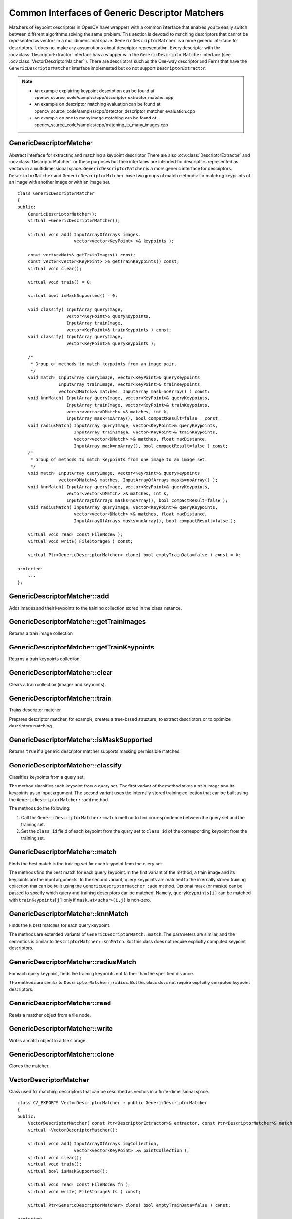 Common Interfaces of Generic Descriptor Matchers
================================================

.. highlight:: cpp

Matchers of keypoint descriptors in OpenCV have wrappers with a common interface that enables you to easily switch
between different algorithms solving the same problem. This section is devoted to matching descriptors
that cannot be represented as vectors in a multidimensional space. ``GenericDescriptorMatcher`` is a more generic interface for descriptors. It does not make any assumptions about descriptor representation.
Every descriptor with the
:ocv:class:`DescriptorExtractor` interface has a wrapper with the ``GenericDescriptorMatcher`` interface (see
:ocv:class:`VectorDescriptorMatcher` ).
There are descriptors such as the One-way descriptor and Ferns that have the ``GenericDescriptorMatcher`` interface implemented but do not support ``DescriptorExtractor``.

.. note::

   * An example explaining keypoint description can be found at opencv_source_code/samples/cpp/descriptor_extractor_matcher.cpp
   * An example on descriptor matching evaluation can be found at opencv_source_code/samples/cpp/detector_descriptor_matcher_evaluation.cpp
   * An example on one to many image matching can be found at opencv_source_code/samples/cpp/matching_to_many_images.cpp

GenericDescriptorMatcher
------------------------
.. ocv:class:: GenericDescriptorMatcher

Abstract interface for extracting and matching a keypoint descriptor. There are also :ocv:class:`DescriptorExtractor` and :ocv:class:`DescriptorMatcher` for these purposes but their interfaces are intended for descriptors represented as vectors in a multidimensional space. ``GenericDescriptorMatcher`` is a more generic interface for descriptors. ``DescriptorMatcher`` and ``GenericDescriptorMatcher`` have two groups of match methods: for matching keypoints of an image with another image or with an image set. ::

    class GenericDescriptorMatcher
    {
    public:
        GenericDescriptorMatcher();
        virtual ~GenericDescriptorMatcher();

        virtual void add( InputArrayOfArrays images,
                          vector<vector<KeyPoint> >& keypoints );

        const vector<Mat>& getTrainImages() const;
        const vector<vector<KeyPoint> >& getTrainKeypoints() const;
        virtual void clear();

        virtual void train() = 0;

        virtual bool isMaskSupported() = 0;

        void classify( InputArray queryImage,
                       vector<KeyPoint>& queryKeypoints,
                       InputArray trainImage,
                       vector<KeyPoint>& trainKeypoints ) const;
        void classify( InputArray queryImage,
                       vector<KeyPoint>& queryKeypoints );

        /*
         * Group of methods to match keypoints from an image pair.
         */
        void match( InputArray queryImage, vector<KeyPoint>& queryKeypoints,
                    InputArray trainImage, vector<KeyPoint>& trainKeypoints,
                    vector<DMatch>& matches, InputArray mask=noArray() ) const;
        void knnMatch( InputArray queryImage, vector<KeyPoint>& queryKeypoints,
                       InputArray trainImage, vector<KeyPoint>& trainKeypoints,
                       vector<vector<DMatch> >& matches, int k,
                       InputArray mask=noArray(), bool compactResult=false ) const;
        void radiusMatch( InputArray queryImage, vector<KeyPoint>& queryKeypoints,
                          InputArray trainImage, vector<KeyPoint>& trainKeypoints,
                          vector<vector<DMatch> >& matches, float maxDistance,
                          InputArray mask=noArray(), bool compactResult=false ) const;
        /*
         * Group of methods to match keypoints from one image to an image set.
         */
        void match( InputArray queryImage, vector<KeyPoint>& queryKeypoints,
                    vector<DMatch>& matches, InputArrayOfArrays masks=noArray() );
        void knnMatch( InputArray queryImage, vector<KeyPoint>& queryKeypoints,
                       vector<vector<DMatch> >& matches, int k,
                       InputArrayOfArrays masks=noArray(), bool compactResult=false );
        void radiusMatch( InputArray queryImage, vector<KeyPoint>& queryKeypoints,
                          vector<vector<DMatch> >& matches, float maxDistance,
                          InputArrayOfArrays masks=noArray(), bool compactResult=false );

        virtual void read( const FileNode& );
        virtual void write( FileStorage& ) const;

        virtual Ptr<GenericDescriptorMatcher> clone( bool emptyTrainData=false ) const = 0;

    protected:
        ...
    };




GenericDescriptorMatcher::add
---------------------------------
Adds images and their keypoints to the training collection stored in the class instance.

.. ocv:function:: void GenericDescriptorMatcher::add( InputArrayOfArrays images,                        vector<vector<KeyPoint> >& keypoints )

    :param images: Image collection.

    :param keypoints: Point collection. It is assumed that ``keypoints[i]``  are keypoints detected in the image  ``images[i]`` .



GenericDescriptorMatcher::getTrainImages
--------------------------------------------
Returns a train image collection.

.. ocv:function:: const vector<Mat>& GenericDescriptorMatcher::getTrainImages() const



GenericDescriptorMatcher::getTrainKeypoints
-----------------------------------------------
Returns a train keypoints collection.

.. ocv:function:: const vector<vector<KeyPoint> >&  GenericDescriptorMatcher::getTrainKeypoints() const



GenericDescriptorMatcher::clear
-----------------------------------
Clears a train collection (images and keypoints).

.. ocv:function:: void GenericDescriptorMatcher::clear()



GenericDescriptorMatcher::train
-----------------------------------
Trains descriptor matcher

.. ocv:function:: void GenericDescriptorMatcher::train()

Prepares descriptor matcher, for example, creates a tree-based structure, to extract descriptors or to optimize descriptors matching.


GenericDescriptorMatcher::isMaskSupported
---------------------------------------------
Returns ``true`` if a generic descriptor matcher supports masking permissible matches.

.. ocv:function:: bool GenericDescriptorMatcher::isMaskSupported()



GenericDescriptorMatcher::classify
--------------------------------------
Classifies keypoints from a query set.

.. ocv:function:: void GenericDescriptorMatcher::classify(  InputArray queryImage,           vector<KeyPoint>& queryKeypoints,           InputArray trainImage,           vector<KeyPoint>& trainKeypoints ) const

.. ocv:function:: void GenericDescriptorMatcher::classify( InputArray queryImage,           vector<KeyPoint>& queryKeypoints )

    :param queryImage: Query image.

    :param queryKeypoints: Keypoints from a query image.

    :param trainImage: Train image.

    :param trainKeypoints: Keypoints from a train image.

The method classifies each keypoint from a query set. The first variant of the method takes a train image and its keypoints as an input argument. The second variant uses the internally stored training collection that can be built using the ``GenericDescriptorMatcher::add`` method.

The methods do the following:

#.
    Call the ``GenericDescriptorMatcher::match`` method to find correspondence between the query set and the training set.

#.
    Set the ``class_id`` field of each keypoint from the query set to ``class_id`` of the corresponding keypoint from the training set.



GenericDescriptorMatcher::match
-----------------------------------
Finds the best match in the training set for each keypoint from the query set.

.. ocv:function:: void GenericDescriptorMatcher::match(InputArray queryImage, vector<KeyPoint>& queryKeypoints, InputArray trainImage, vector<KeyPoint>& trainKeypoints, vector<DMatch>& matches, InputArray mask=noArray() ) const

.. ocv:function:: void GenericDescriptorMatcher::match( InputArray queryImage, vector<KeyPoint>& queryKeypoints, vector<DMatch>& matches, InputArrayOfArrays masks=noArray() )

    :param queryImage: Query image.

    :param queryKeypoints: Keypoints detected in  ``queryImage`` .

    :param trainImage: Train image. It is not added to a train image collection  stored in the class object.

    :param trainKeypoints: Keypoints detected in  ``trainImage`` . They are not added to a train points collection stored in the class object.

    :param matches: Matches. If a query descriptor (keypoint) is masked out in  ``mask`` ,  match is added for this descriptor. So,  ``matches``  size may be smaller than the query keypoints count.

    :param mask: Mask specifying permissible matches between an input query and train keypoints.

    :param masks: Set of masks. Each  ``masks[i]``  specifies permissible matches between input query keypoints and stored train keypoints from the i-th image.

The methods find the best match for each query keypoint. In the first variant of the method, a train image and its keypoints are the input arguments. In the second variant, query keypoints are matched to the internally stored training collection that can be built using the ``GenericDescriptorMatcher::add`` method.     Optional mask (or masks) can be passed to specify which query and training descriptors can be matched. Namely, ``queryKeypoints[i]`` can be matched with ``trainKeypoints[j]`` only if ``mask.at<uchar>(i,j)`` is non-zero.



GenericDescriptorMatcher::knnMatch
--------------------------------------
Finds the ``k`` best matches for each query keypoint.

.. ocv:function:: void GenericDescriptorMatcher::knnMatch(           InputArray queryImage, vector<KeyPoint>& queryKeypoints,      InputArray trainImage, vector<KeyPoint>& trainKeypoints,      vector<vector<DMatch> >& matches, int k,       InputArray mask=noArray(), bool compactResult=false ) const

.. ocv:function:: void GenericDescriptorMatcher::knnMatch(           InputArray queryImage, vector<KeyPoint>& queryKeypoints,      vector<vector<DMatch> >& matches, int k,       InputArrayOfArrays masks=noArray(),       bool compactResult=false )

The methods are extended variants of ``GenericDescriptorMatch::match``. The parameters are similar, and the semantics is similar to ``DescriptorMatcher::knnMatch``. But this class does not require explicitly computed keypoint descriptors.



GenericDescriptorMatcher::radiusMatch
-----------------------------------------
For each query keypoint, finds the training keypoints not farther than the specified distance.

.. ocv:function:: void GenericDescriptorMatcher::radiusMatch(           InputArray queryImage, vector<KeyPoint>& queryKeypoints,      InputArray trainImage, vector<KeyPoint>& trainKeypoints,      vector<vector<DMatch> >& matches, float maxDistance,       InputArray mask=noArray(), bool compactResult=false ) const

.. ocv:function:: void GenericDescriptorMatcher::radiusMatch(           InputArray queryImage, vector<KeyPoint>& queryKeypoints,      vector<vector<DMatch> >& matches, float maxDistance,       InputArrayOfArrays masks=noArray(),       bool compactResult=false )

The methods are similar to ``DescriptorMatcher::radius``. But this class does not require explicitly computed keypoint descriptors.



GenericDescriptorMatcher::read
----------------------------------
Reads a matcher object from a file node.

.. ocv:function:: void GenericDescriptorMatcher::read( const FileNode& fn )



GenericDescriptorMatcher::write
-----------------------------------
Writes a match object to a file storage.

.. ocv:function:: void GenericDescriptorMatcher::write( FileStorage& fs ) const


GenericDescriptorMatcher::clone
-----------------------------------
Clones the matcher.

.. ocv:function:: Ptr<GenericDescriptorMatcher> GenericDescriptorMatcher::clone( bool emptyTrainData=false ) const

    :param emptyTrainData: If ``emptyTrainData`` is false, the method creates a deep copy of the object, that is, copies
            both parameters and train data. If ``emptyTrainData`` is true, the method creates an object copy with the current parameters
            but with empty train data.


VectorDescriptorMatcher
-----------------------
.. ocv:class:: VectorDescriptorMatcher : public GenericDescriptorMatcher

Class used for matching descriptors that can be described as vectors in a finite-dimensional space. ::

    class CV_EXPORTS VectorDescriptorMatcher : public GenericDescriptorMatcher
    {
    public:
        VectorDescriptorMatcher( const Ptr<DescriptorExtractor>& extractor, const Ptr<DescriptorMatcher>& matcher );
        virtual ~VectorDescriptorMatcher();

        virtual void add( InputArrayOfArrays imgCollection,
                          vector<vector<KeyPoint> >& pointCollection );
        virtual void clear();
        virtual void train();
        virtual bool isMaskSupported();

        virtual void read( const FileNode& fn );
        virtual void write( FileStorage& fs ) const;

        virtual Ptr<GenericDescriptorMatcher> clone( bool emptyTrainData=false ) const;

    protected:
        ...
    };


Example: ::

    VectorDescriptorMatcher matcher( new SurfDescriptorExtractor,
                                     new BruteForceMatcher<L2<float> > );
